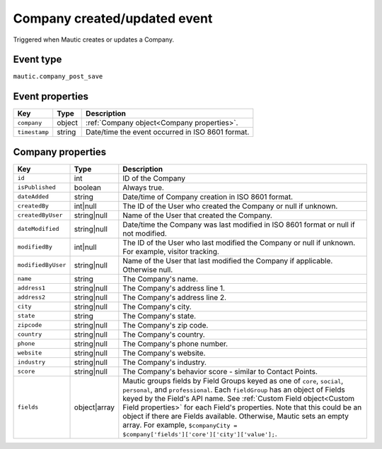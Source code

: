 Company created/updated event
#############################

Triggered when Mautic creates or updates a Company.

Event type
**********

``mautic.company_post_save``

Event properties
****************

.. list-table::
    :header-rows: 1

    * - Key
      - Type
      - Description
    * - ``company``
      - object
      - :ref:`Company object<Company properties>`.
    * - ``timestamp``
      - string
      - Date/time the event occurred in ISO 8601 format.

Company properties
******************


.. list-table::
    :header-rows: 1

    * - Key
      - Type
      - Description
    * - ``id``
      - int
      - ID of the Company
    * - ``isPublished``
      - boolean
      - Always true.
    * - ``dateAdded``
      - string
      - Date/time of Company creation in ISO 8601 format.
    * - ``createdBy``
      - int|null
      - The ID of the User who created the Company or null if unknown.
    * - ``createdByUser``
      - string|null
      - Name of the User that created the Company.
    * - ``dateModified``
      - string|null
      - Date/time the Company was last modified in ISO 8601 format or null if not modified.
    * - ``modifiedBy``
      - int|null
      - The ID of the User who last modified the Company or null if unknown. For example, visitor tracking.
    * - ``modifiedByUser``
      - string|null
      - Name of the User that last modified the Company if applicable. Otherwise null.
    * - ``name``
      - string
      - The Company's name.
    * - ``address1``
      - string|null
      - The Company's address line 1.
    * - ``address2``
      - string|null
      - The Company's address line 2.
    * - ``city``
      - string|null
      - The Company's city.
    * - ``state``
      - string
      - The Company's state.
    * - ``zipcode``
      - string|null
      - The Company's zip code.
    * - ``country``
      - string|null
      - The Company's country.
    * - ``phone``
      - string|null
      - The Company's phone number.
    * - ``website``
      - string|null
      - The Company's website.
    * - ``industry``
      - string|null
      - The Company's industry.
    * - ``score``
      - string|null
      - The Company's behavior score - similar to Contact Points.
    * - ``fields``
      - object|array
      -  Mautic groups fields by Field Groups keyed as one of ``core``, ``social``, ``personal``, and ``professional``. Each ``fieldGroup`` has an object of Fields keyed by the Field's API name. See :ref:`Custom Field object<Custom Field properties>` for each Field's properties. Note that this could be an object if there are Fields available. Otherwise, Mautic sets an empty array. For example, ``$companyCity = $company['fields']['core']['city']['value'];``.
